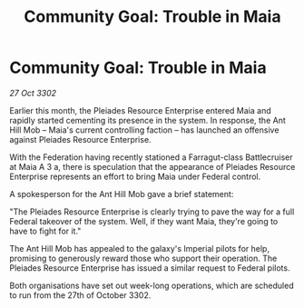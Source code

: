 :PROPERTIES:
:ID:       df529cf0-6f16-4f39-8ba6-f137804f09cb
:END:
#+title: Community Goal: Trouble in Maia
#+filetags: :Federation:CommunityGoal:3302:galnet:

* Community Goal: Trouble in Maia

/27 Oct 3302/

Earlier this month, the Pleiades Resource Enterprise entered Maia and rapidly started cementing its presence in the system. In response, the Ant Hill Mob – Maia's current controlling faction – has launched an offensive against Pleiades Resource Enterprise. 

With the Federation having recently stationed a Farragut-class Battlecruiser at Maia A 3 a, there is speculation that the appearance of Pleiades Resource Enterprise represents an effort to bring Maia under Federal control. 

A spokesperson for the Ant Hill Mob gave a brief statement: 

"The Pleiades Resource Enterprise is clearly trying to pave the way for a full Federal takeover of the system. Well, if they want Maia, they're going to have to fight for it." 

The Ant Hill Mob has appealed to the galaxy's Imperial pilots for help, promising to generously reward those who support their operation. The Pleiades Resource Enterprise has issued a similar request to Federal pilots. 

Both organisations have set out week-long operations, which are scheduled to run from the 27th of October 3302.
